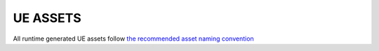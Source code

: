 UE ASSETS
======

.. UE ASSETS:

All runtime generated UE assets follow `the recommended asset naming convention <https://docs.unrealengine.com/5.2/en-US/recommended-asset-naming-conventions-in-unreal-engine-projects>`_
